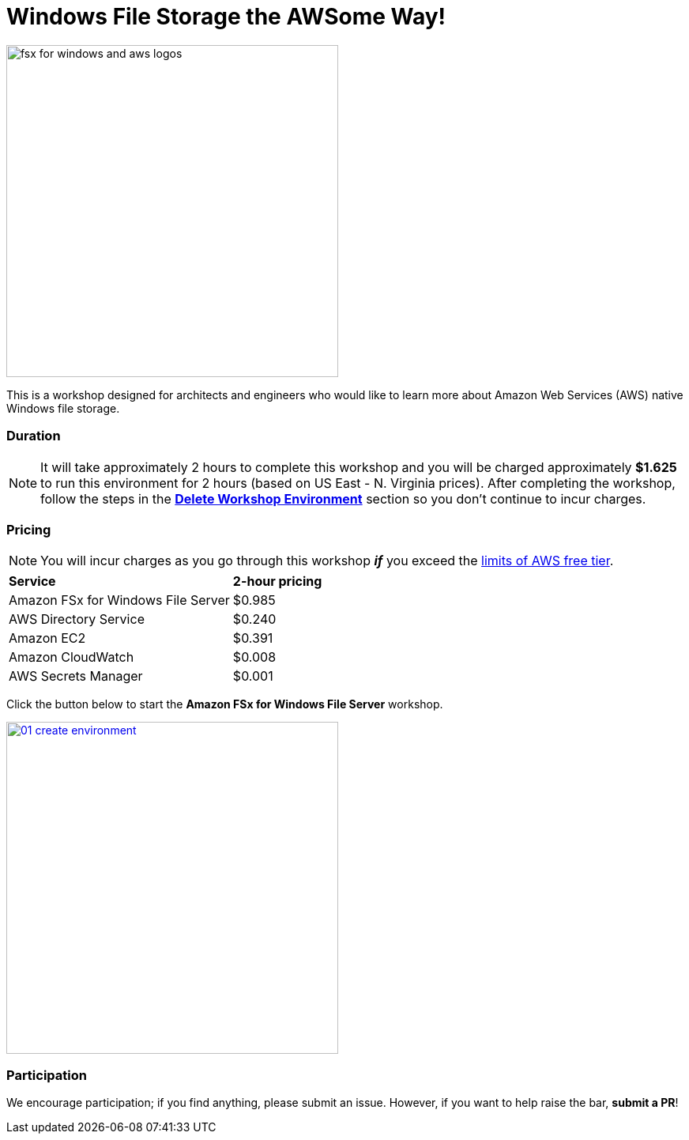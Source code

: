 = Windows File Storage the AWSome Way!
:icons:
:linkattrs:
:imagesdir: ../resources/images

image:fsx-windows-aws-logos.png[alt="fsx for windows and aws logos", align="left",width=420]

This is a workshop designed for architects and engineers who would like to learn more about Amazon Web Services (AWS) native Windows file storage.

=== Duration

NOTE: It will take approximately 2 hours to complete this workshop and you will be charged approximately *$1.625* to run this environment for 2 hours (based on US East - N. Virginia prices). After completing the workshop, follow the steps in the link:../02-create-file-system-from-backup/[*Delete Workshop Environment*] section so you don't continue to incur charges.

=== Pricing

NOTE: You will incur charges as you go through this workshop *_if_* you exceed the link:http://docs.aws.amazon.com/awsaccountbilling/latest/aboutv2/free-tier-limits.html[limits of AWS free tier].

|===

| *Service* | *2-hour pricing*
| Amazon FSx for Windows File Server
a| $0.985

| AWS Directory Service
a| $0.240

| Amazon EC2
a| $0.391

| Amazon CloudWatch
a| $0.008

| AWS Secrets Manager
a| $0.001

|===

Click the button below to start the *Amazon FSx for Windows File Server* workshop.

image::01-create-environment.png[link=01-create-workshop-environment/, align="left",width=420]

=== Participation

We encourage participation; if you find anything, please submit an issue. However, if you want to help raise the bar, **submit a PR**!
